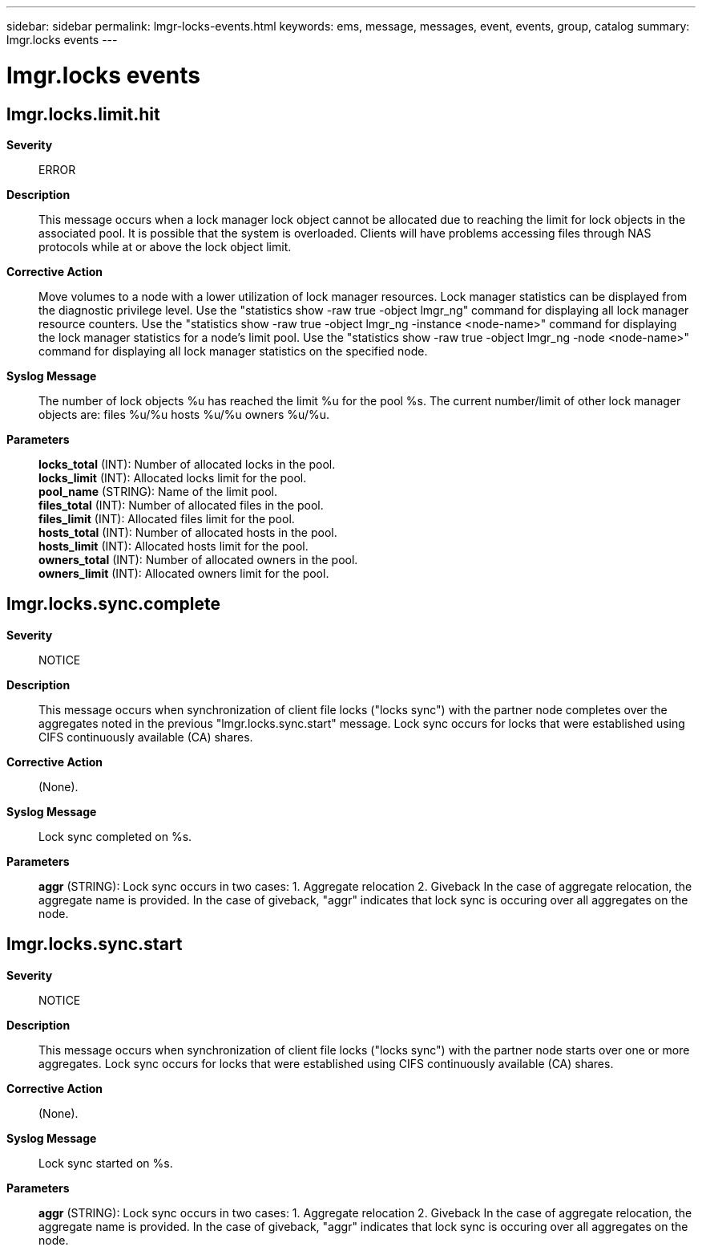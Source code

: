 ---
sidebar: sidebar
permalink: lmgr-locks-events.html
keywords: ems, message, messages, event, events, group, catalog
summary: lmgr.locks events
---

= lmgr.locks events
:toc: macro
:toclevels: 1
:hardbreaks:
:nofooter:
:icons: font
:linkattrs:
:imagesdir: ./media/

== lmgr.locks.limit.hit
*Severity*::
ERROR
*Description*::
This message occurs when a lock manager lock object cannot be allocated due to reaching the limit for lock objects in the associated pool. It is possible that the system is overloaded. Clients will have problems accessing files through NAS protocols while at or above the lock object limit.
*Corrective Action*::
Move volumes to a node with a lower utilization of lock manager resources. Lock manager statistics can be displayed from the diagnostic privilege level. Use the "statistics show -raw true -object lmgr_ng" command for displaying all lock manager resource counters. Use the "statistics show -raw true -object lmgr_ng -instance <node-name>" command for displaying the lock manager statistics for a node's limit pool. Use the "statistics show -raw true -object lmgr_ng -node <node-name>" command for displaying all lock manager statistics on the specified node.
*Syslog Message*::
The number of lock objects %u has reached the limit %u for the pool %s. The current number/limit of other lock manager objects are: files %u/%u hosts %u/%u owners %u/%u.
*Parameters*::
*locks_total* (INT): Number of allocated locks in the pool.
*locks_limit* (INT): Allocated locks limit for the pool.
*pool_name* (STRING): Name of the limit pool.
*files_total* (INT): Number of allocated files in the pool.
*files_limit* (INT): Allocated files limit for the pool.
*hosts_total* (INT): Number of allocated hosts in the pool.
*hosts_limit* (INT): Allocated hosts limit for the pool.
*owners_total* (INT): Number of allocated owners in the pool.
*owners_limit* (INT): Allocated owners limit for the pool.

== lmgr.locks.sync.complete
*Severity*::
NOTICE
*Description*::
This message occurs when synchronization of client file locks ("locks sync") with the partner node completes over the aggregates noted in the previous "lmgr.locks.sync.start" message. Lock sync occurs for locks that were established using CIFS continuously available (CA) shares.
*Corrective Action*::
(None).
*Syslog Message*::
Lock sync completed on %s.
*Parameters*::
*aggr* (STRING): Lock sync occurs in two cases: 1. Aggregate relocation 2. Giveback In the case of aggregate relocation, the aggregate name is provided. In the case of giveback, "aggr" indicates that lock sync is occuring over all aggregates on the node.

== lmgr.locks.sync.start
*Severity*::
NOTICE
*Description*::
This message occurs when synchronization of client file locks ("locks sync") with the partner node starts over one or more aggregates. Lock sync occurs for locks that were established using CIFS continuously available (CA) shares.
*Corrective Action*::
(None).
*Syslog Message*::
Lock sync started on %s.
*Parameters*::
*aggr* (STRING): Lock sync occurs in two cases: 1. Aggregate relocation 2. Giveback In the case of aggregate relocation, the aggregate name is provided. In the case of giveback, "aggr" indicates that lock sync is occuring over all aggregates on the node.

